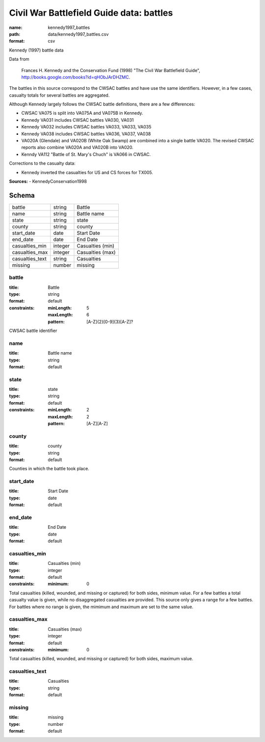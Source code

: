 #########################################
Civil War Battlefield Guide data: battles
#########################################

:name: kennedy1997_battles
:path: data/kennedy1997_battles.csv
:format: csv

Kennedy (1997) battle data

Data from

    Frances H. Kennedy and the Conservation Fund (1998) "The Civil War
    Battlefield Guide", http://books.google.com/books?id=qHObJArDHZMC.

The battles in this source correspond to the CWSAC battles and have use
the same identifiers. However, in a few cases, casualty totals for
several battles are aggregated.

Although Kennedy largely follows the CWSAC battle definitions, there are
a few differences:

-  CWSAC VA075 is split into VA075A and VA075B in Kennedy.
-  Kennedy VA031 includes CWSAC battles VA030, VA031
-  Kennedy VA032 includes CWSAC battles VA033, VA033, VA035
-  Kennedy VA038 includes CWSAC battles VA036, VA037, VA038
-  VA020A (Glendale) and VA020B (White Oak Swamp) are combined into a
   single battle VA020. The revised CWSAC reports also combine VA020A
   and VA020B into VA020.
-  Kenndy VA112 "Battle of St. Mary's Chuch" is VA066 in CWSAC.

Corrections to the casualty data:

-  Kennedy inverted the casualties for US and CS forces for TX005.


**Sources:**
- KennedyConservation1998


Schema
======

===============  =======  ================
battle           string   Battle
name             string   Battle name
state            string   state
county           string   county
start_date       date     Start Date
end_date         date     End Date
casualties_min   integer  Casualties (min)
casualties_max   integer  Casualties (max)
casualties_text  string   Casualties
missing          number   missing
===============  =======  ================

battle
------

:title: Battle
:type: string
:format: default
:constraints:
    :minLength: 5
    :maxLength: 6
    :pattern: [A-Z]{2}[0-9]{3}[A-Z]?
    

CWSAC battle identifier


       
name
----

:title: Battle name
:type: string
:format: default





       
state
-----

:title: state
:type: string
:format: default
:constraints:
    :minLength: 2
    :maxLength: 2
    :pattern: [A-Z][A-Z]
    




       
county
------

:title: county
:type: string
:format: default


Counties in which the battle took place.


       
start_date
----------

:title: Start Date
:type: date
:format: default





       
end_date
--------

:title: End Date
:type: date
:format: default





       
casualties_min
--------------

:title: Casualties (min)
:type: integer
:format: default
:constraints:
    :minimum: 0
    

Total casualties (killed, wounded, and missing or captured) for both sides, minimum value. For a few battles a total casualty value is given, while no disaggregated casualties are provided.
This source only gives a range for a few battles. For battles where no range is given, the mimimum and maximum are set to the same value.


       
casualties_max
--------------

:title: Casualties (max)
:type: integer
:format: default
:constraints:
    :minimum: 0
    


Total casualties (killed, wounded, and missing or captured) for both sides, maximum value.


       
casualties_text
---------------

:title: Casualties
:type: string
:format: default





       
missing
-------

:title: missing
:type: number
:format: default





       

